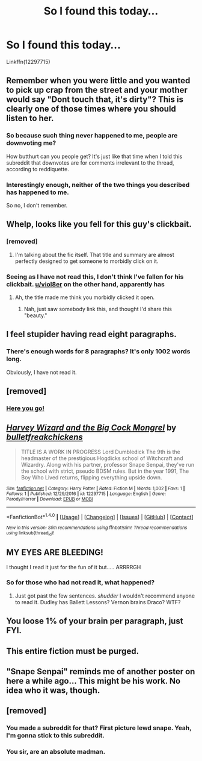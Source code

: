 #+TITLE: So I found this today...

* So I found this today...
:PROPERTIES:
:Author: Lakas1236547
:Score: 7
:DateUnix: 1520696670.0
:DateShort: 2018-Mar-10
:FlairText: Discussion, I guess.
:END:
Linkffn(12297715)


** Remember when you were little and you wanted to pick up crap from the street and your mother would say "Dont touch that, it's dirty"? This is clearly one of those times where you should listen to her.
:PROPERTIES:
:Score: 17
:DateUnix: 1520697688.0
:DateShort: 2018-Mar-10
:END:

*** So because such thing never happened to me, people are downvoting me?

How butthurt can you people get? It's just like that time when I told this subreddit that downvotes are for comments irrelevant to the thread, according to reddiquette.
:PROPERTIES:
:Author: Lakas1236547
:Score: 1
:DateUnix: 1520760172.0
:DateShort: 2018-Mar-11
:END:


*** Interestingly enough, neither of the two things you described has happened to me.

So no, I don't remember.
:PROPERTIES:
:Author: Lakas1236547
:Score: -5
:DateUnix: 1520697792.0
:DateShort: 2018-Mar-10
:END:


** Whelp, looks like you fell for this guy's clickbait.
:PROPERTIES:
:Author: yarglethatblargle
:Score: 7
:DateUnix: 1520703594.0
:DateShort: 2018-Mar-10
:END:

*** [removed]
:PROPERTIES:
:Score: 2
:DateUnix: 1520755631.0
:DateShort: 2018-Mar-11
:END:

**** I'm talking about the fic itself. That title and summary are almost perfectly designed to get someone to morbidly click on it.
:PROPERTIES:
:Author: yarglethatblargle
:Score: 1
:DateUnix: 1520785082.0
:DateShort: 2018-Mar-11
:END:


*** Seeing as I have not read this, I don't think I've fallen for his clickbait. [[/u/viol8er][u/viol8er]] on the other hand, apparently has
:PROPERTIES:
:Author: Lakas1236547
:Score: 1
:DateUnix: 1520703886.0
:DateShort: 2018-Mar-10
:END:

**** Ah, the title made me think you morbidly clicked it open.
:PROPERTIES:
:Author: yarglethatblargle
:Score: 2
:DateUnix: 1520704192.0
:DateShort: 2018-Mar-10
:END:

***** Nah, just saw somebody link this, and thought I'd share this "beauty."
:PROPERTIES:
:Author: Lakas1236547
:Score: 0
:DateUnix: 1520704698.0
:DateShort: 2018-Mar-10
:END:


** I feel stupider having read eight paragraphs.
:PROPERTIES:
:Author: viol8er
:Score: 6
:DateUnix: 1520697028.0
:DateShort: 2018-Mar-10
:END:

*** There's enough words for 8 paragraphs? It's only 1002 words long.

Obviously, I have not read it.
:PROPERTIES:
:Author: Lakas1236547
:Score: 3
:DateUnix: 1520697324.0
:DateShort: 2018-Mar-10
:END:


** [removed]
:PROPERTIES:
:Score: 6
:DateUnix: 1520698643.0
:DateShort: 2018-Mar-10
:END:

*** [[http://i0.kym-cdn.com/entries/icons/original/000/022/978/yNlQWRM.jpg][Here you go!]]
:PROPERTIES:
:Author: Lakas1236547
:Score: 4
:DateUnix: 1520699288.0
:DateShort: 2018-Mar-10
:END:


** [[http://www.fanfiction.net/s/12297715/1/][*/Harvey Wizard and the Big Cock Mongrel/*]] by [[https://www.fanfiction.net/u/7505884/bulletfreakchickens][/bulletfreakchickens/]]

#+begin_quote
  TITLE IS A WORK IN PROGRESS Lord Dumbledick The 9th is the headmaster of the prestigious Hogdicks school of Witchcraft and Wizardry. Along with his partner, professor Snape Senpai, they've run the school with strict, pseudo BDSM rules. But in the year 1991, The Boy Who Lived returns, flipping everything upside down.
#+end_quote

^{/Site/: [[http://www.fanfiction.net/][fanfiction.net]] *|* /Category/: Harry Potter *|* /Rated/: Fiction M *|* /Words/: 1,002 *|* /Favs/: 1 *|* /Follows/: 1 *|* /Published/: 12/29/2016 *|* /id/: 12297715 *|* /Language/: English *|* /Genre/: Parody/Horror *|* /Download/: [[http://www.ff2ebook.com/old/ffn-bot/index.php?id=12297715&source=ff&filetype=epub][EPUB]] or [[http://www.ff2ebook.com/old/ffn-bot/index.php?id=12297715&source=ff&filetype=mobi][MOBI]]}

--------------

*FanfictionBot*^{1.4.0} *|* [[[https://github.com/tusing/reddit-ffn-bot/wiki/Usage][Usage]]] | [[[https://github.com/tusing/reddit-ffn-bot/wiki/Changelog][Changelog]]] | [[[https://github.com/tusing/reddit-ffn-bot/issues/][Issues]]] | [[[https://github.com/tusing/reddit-ffn-bot/][GitHub]]] | [[[https://www.reddit.com/message/compose?to=tusing][Contact]]]

^{/New in this version: Slim recommendations using/ ffnbot!slim! /Thread recommendations using/ linksub(thread_id)!}
:PROPERTIES:
:Author: FanfictionBot
:Score: 5
:DateUnix: 1520696685.0
:DateShort: 2018-Mar-10
:END:


** MY EYES ARE BLEEDING!

I thought I read it just for the fun of it but..... ARRRRGH
:PROPERTIES:
:Author: Mac_cy
:Score: 4
:DateUnix: 1520706770.0
:DateShort: 2018-Mar-10
:END:

*** So for those who had not read it, what happened?
:PROPERTIES:
:Author: Lakas1236547
:Score: 1
:DateUnix: 1520708866.0
:DateShort: 2018-Mar-10
:END:

**** Just got past the few sentences. /shudder/ I wouldn't recommend anyone to read it. Dudley has Ballett Lessons? Vernon brains Draco? WTF?
:PROPERTIES:
:Author: Mac_cy
:Score: 1
:DateUnix: 1520709821.0
:DateShort: 2018-Mar-10
:END:


** You loose 1% of your brain per paragraph, just FYI.
:PROPERTIES:
:Author: UndeadBBQ
:Score: 3
:DateUnix: 1520717951.0
:DateShort: 2018-Mar-11
:END:


** This entire fiction must be purged.
:PROPERTIES:
:Author: Lakas1236547
:Score: 5
:DateUnix: 1520698255.0
:DateShort: 2018-Mar-10
:END:


** "Snape Senpai" reminds me of another poster on here a while ago... This might be his work. No idea who it was, though.
:PROPERTIES:
:Author: Averant
:Score: 2
:DateUnix: 1520708945.0
:DateShort: 2018-Mar-10
:END:


** [removed]
:PROPERTIES:
:Score: 2
:DateUnix: 1520755313.0
:DateShort: 2018-Mar-11
:END:

*** You made a subreddit for that? First picture lewd snape. Yeah, I'm gonna stick to this subreddit.
:PROPERTIES:
:Author: Lakas1236547
:Score: 1
:DateUnix: 1520760330.0
:DateShort: 2018-Mar-11
:END:


*** You sir, are an absolute madman.
:PROPERTIES:
:Author: Skeletickles
:Score: 1
:DateUnix: 1520792936.0
:DateShort: 2018-Mar-11
:END:
